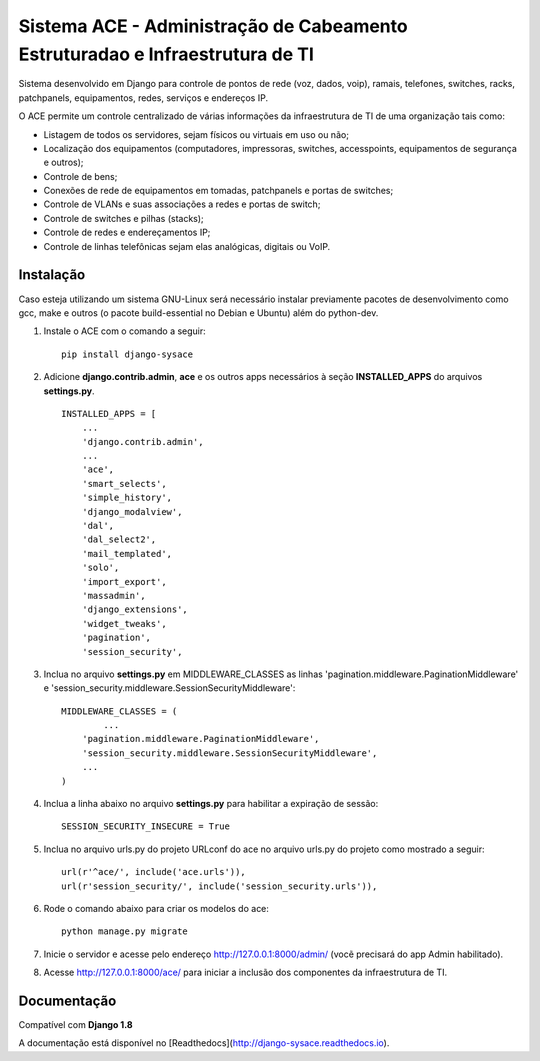 Sistema ACE - Administração de Cabeamento Estruturadao e Infraestrutura de TI
=============================================================================

Sistema desenvolvido em Django para controle de pontos de rede (voz, dados, voip), ramais, telefones, switches, racks, patchpanels, equipamentos, redes, serviços e endereços IP.

O ACE permite um controle centralizado de várias informações da infraestrutura de TI de uma organização  tais como:

* Listagem de todos os servidores, sejam físicos ou virtuais em uso ou não;
* Localização dos equipamentos (computadores, impressoras, switches, accesspoints, equipamentos de segurança e outros);
* Controle de bens;
* Conexões de rede de equipamentos em tomadas, patchpanels e portas de switches;
* Controle de VLANs e suas associações a redes e portas de switch;
* Controle de switches e pilhas (stacks);
* Controle de redes e endereçamentos IP;
* Controle de linhas telefônicas sejam elas analógicas, digitais ou VoIP.


Instalação
----------

Caso esteja utilizando um sistema GNU-Linux será necessário instalar previamente pacotes de desenvolvimento como gcc, make e outros (o pacote build-essential no Debian e Ubuntu) além do python-dev.

1. Instale o ACE com o comando a seguir::

    pip install django-sysace




2. Adicione **django.contrib.admin**, **ace** e os outros apps necessários à seção **INSTALLED_APPS** do arquivos **settings.py**.  ::

	INSTALLED_APPS = [
	    ...
	    'django.contrib.admin',    
	    ...
	    'ace',
	    'smart_selects',
	    'simple_history',
	    'django_modalview',
	    'dal',
	    'dal_select2',
	    'mail_templated',
	    'solo',
	    'import_export',
	    'massadmin',
	    'django_extensions', 
	    'widget_tweaks',
	    'pagination', 
	    'session_security',


3. Inclua no arquivo **settings.py** em MIDDLEWARE_CLASSES as linhas 'pagination.middleware.PaginationMiddleware' e 'session_security.middleware.SessionSecurityMiddleware'::

	MIDDLEWARE_CLASSES = (
 		...
	    'pagination.middleware.PaginationMiddleware',
	    'session_security.middleware.SessionSecurityMiddleware',
	    ...
	)

4. Inclua a linha abaixo no arquivo **settings.py** para habilitar a expiração de sessão::

    SESSION_SECURITY_INSECURE = True


5. Inclua no arquivo urls.py do projeto URLconf do ace no arquivo urls.py do projeto como mostrado a seguir::

	url(r'^ace/', include('ace.urls')),
	url(r'session_security/', include('session_security.urls')),


6. Rode o comando abaixo para criar os modelos do ace::

	python manage.py migrate

7. Inicie o servidor e acesse pelo endereço http://127.0.0.1:8000/admin/
   (vocẽ precisará do app Admin habilitado).
    
8. Acesse http://127.0.0.1:8000/ace/ para iniciar a inclusão dos componentes da infraestrutura de TI.



Documentação
------------
Compatível com **Django 1.8**

A documentação está disponível no [Readthedocs](http://django-sysace.readthedocs.io).





